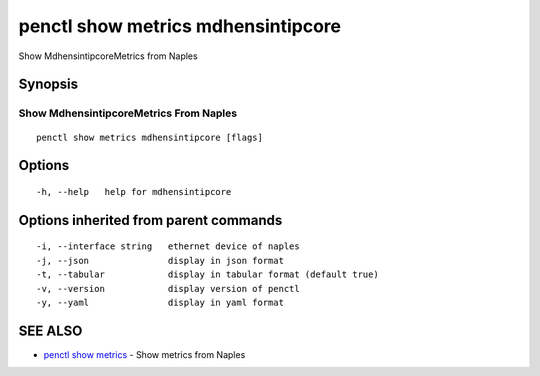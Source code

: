 .. _penctl_show_metrics_mdhensintipcore:

penctl show metrics mdhensintipcore
-----------------------------------

Show MdhensintipcoreMetrics from Naples

Synopsis
~~~~~~~~



---------------------------------
 Show MdhensintipcoreMetrics From Naples 
---------------------------------


::

  penctl show metrics mdhensintipcore [flags]

Options
~~~~~~~

::

  -h, --help   help for mdhensintipcore

Options inherited from parent commands
~~~~~~~~~~~~~~~~~~~~~~~~~~~~~~~~~~~~~~

::

  -i, --interface string   ethernet device of naples
  -j, --json               display in json format
  -t, --tabular            display in tabular format (default true)
  -v, --version            display version of penctl
  -y, --yaml               display in yaml format

SEE ALSO
~~~~~~~~

* `penctl show metrics <penctl_show_metrics.rst>`_ 	 - Show metrics from Naples

